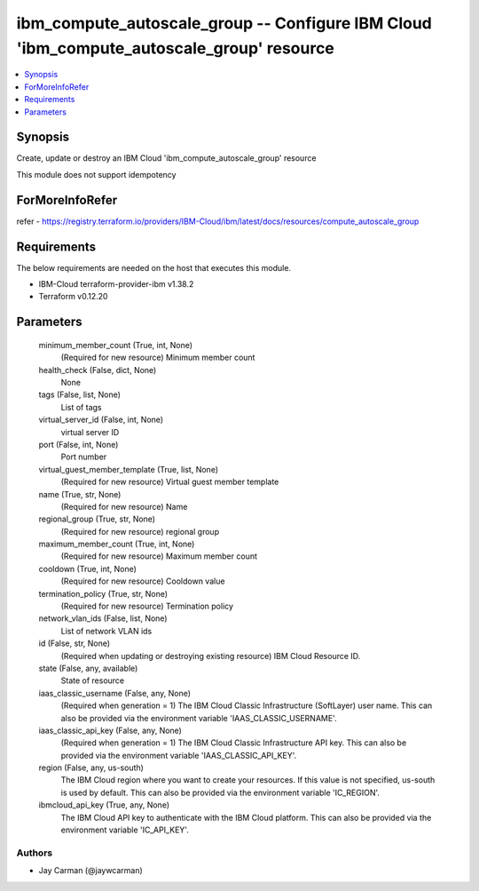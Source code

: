 
ibm_compute_autoscale_group -- Configure IBM Cloud 'ibm_compute_autoscale_group' resource
=========================================================================================

.. contents::
   :local:
   :depth: 1


Synopsis
--------

Create, update or destroy an IBM Cloud 'ibm_compute_autoscale_group' resource

This module does not support idempotency


ForMoreInfoRefer
----------------
refer - https://registry.terraform.io/providers/IBM-Cloud/ibm/latest/docs/resources/compute_autoscale_group

Requirements
------------
The below requirements are needed on the host that executes this module.

- IBM-Cloud terraform-provider-ibm v1.38.2
- Terraform v0.12.20



Parameters
----------

  minimum_member_count (True, int, None)
    (Required for new resource) Minimum member count


  health_check (False, dict, None)
    None


  tags (False, list, None)
    List of tags


  virtual_server_id (False, int, None)
    virtual server ID


  port (False, int, None)
    Port number


  virtual_guest_member_template (True, list, None)
    (Required for new resource) Virtual guest member template


  name (True, str, None)
    (Required for new resource) Name


  regional_group (True, str, None)
    (Required for new resource) regional group


  maximum_member_count (True, int, None)
    (Required for new resource) Maximum member count


  cooldown (True, int, None)
    (Required for new resource) Cooldown value


  termination_policy (True, str, None)
    (Required for new resource) Termination policy


  network_vlan_ids (False, list, None)
    List of network VLAN ids


  id (False, str, None)
    (Required when updating or destroying existing resource) IBM Cloud Resource ID.


  state (False, any, available)
    State of resource


  iaas_classic_username (False, any, None)
    (Required when generation = 1) The IBM Cloud Classic Infrastructure (SoftLayer) user name. This can also be provided via the environment variable 'IAAS_CLASSIC_USERNAME'.


  iaas_classic_api_key (False, any, None)
    (Required when generation = 1) The IBM Cloud Classic Infrastructure API key. This can also be provided via the environment variable 'IAAS_CLASSIC_API_KEY'.


  region (False, any, us-south)
    The IBM Cloud region where you want to create your resources. If this value is not specified, us-south is used by default. This can also be provided via the environment variable 'IC_REGION'.


  ibmcloud_api_key (True, any, None)
    The IBM Cloud API key to authenticate with the IBM Cloud platform. This can also be provided via the environment variable 'IC_API_KEY'.













Authors
~~~~~~~

- Jay Carman (@jaywcarman)

